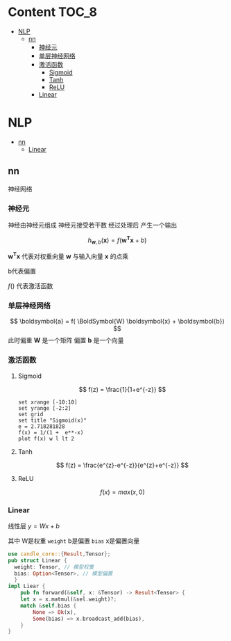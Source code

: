 * Content                                                             :TOC_8:
- [[#nlp][NLP]]
  - [[#nn][nn]]
    - [[#神经元][神经元]]
    - [[#单层神经网络][单层神经网络]]
    - [[#激活函数][激活函数]]
      - [[#sigmoid][Sigmoid]]
      - [[#tanh][Tanh]]
      - [[#relu][ReLU]]
    - [[#linear][Linear]]

* NLP
  - [[#nn][nn]]
    - [[#linear][Linear]]

** nn
神经网络
*** 神经元
神经由神经元组成 神经元接受若干数 经过处理后 产生一个输出

$$
h_{\boldsymbol {w},b} (\boldsymbol {x}) = f(\boldsymbol{w^{T}} \boldsymbol {x} + b)
$$

$\boldsymbol{w^T} \boldsymbol{x}$ 代表对权重向量 $\boldsymbol{w}$ 与输入向量 $\boldsymbol{x}$ 的点乘

b代表偏置


$f()$ 代表激活函数

#+DESCRIPTION: 单个神经元
[[file:imgs/nn/2024-12-29_13-30-10_20241229_132414.png]]


*** 单层神经网络
#+DESCRIPTION: 单层神经网络
[[file:imgs/nn/2024-12-29_15-01-43_screenshot.png]]


$$
\boldsymbol{a} = f( \BoldSymbol{W} \boldsymbol{x} + \boldsymbol{b})
$$
此时偏重 $\boldsymbol{W}$ 是一个矩阵 偏置 $\boldsymbol{b}$ 是一个向量
#+DESCRIPTION: 单层神经网络的计算
[[file:imgs/nn/2024-12-29_15-04-15_screenshot.png]]

 
*** 激活函数

**** Sigmoid
$$
f(z) = \frac{1}{1+e^{-z}}
$$
#+begin_src gnuplot
  set xrange [-10:10]
  set yrange [-2:2]
  set grid
  set title "Sigmoid(x)"
  e = 2.718281828
  f(x) = 1/(1 +  e**-x)
  plot f(x) w l lt 2
#+end_src

**** Tanh
$$
f(z) = \frac{e^{z}-e^{-z}}{e^{z}+e^{-z}}
$$

**** ReLU
$$
f(x) = max(x,0)
$$
*** Linear
线性层
$y = Wx + b$

其中 W是权重 ~weight~ b是偏置 ~bias~ x是偏置向量
#+begin_src rust
  use candle_core::{Result,Tensor};
  pub struct Linear {
	weight: Tensor, // 模型权重
	bias: Option<Tensor>, // 模型偏置
    }
  impl Liear {
      pub fn forward(&self, x: &Tensor) -> Result<Tensor> {
	  let x = x.matmul(&sel.weight)?;
	  match &self.bias {
	      None => Ok(x),
	      Some(bias) => x.broadcast_add(bias),
	  }
  }
#+end_src


